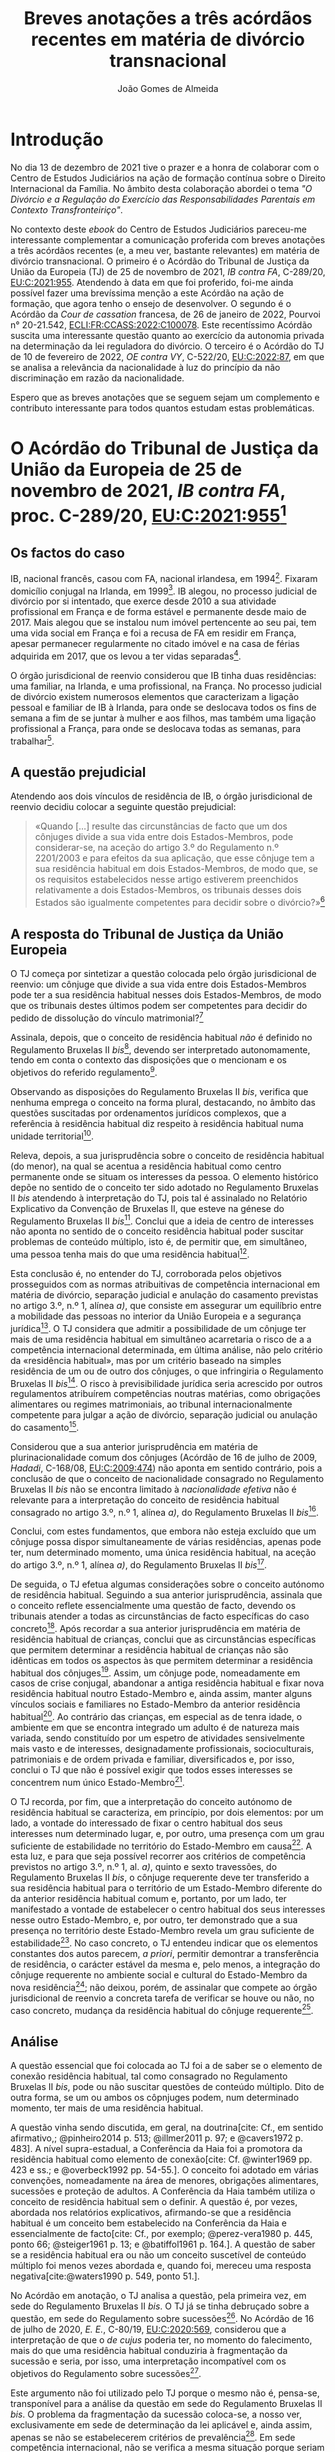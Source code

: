 #+TITLE: Breves anotações a três acórdãos recentes em matéria de divórcio transnacional
#+AUTHOR: João Gomes de Almeida
#+cite_export: csl chicago.csl

* Introdução

No dia 13 de dezembro de 2021 tive o prazer e a honra de colaborar com o Centro de Estudos Judiciários na ação de formação contínua sobre o Direito Internacional da Família. No âmbito desta colaboração abordei o tema /"O Divórcio e a Regulação do Exercício das Responsabilidades Parentais em Contexto Transfronteiriço"/.

No contexto deste /ebook/ do Centro de Estudos Judiciários pareceu-me interessante complementar a comunicação proferida com breves anotações a três acórdãos recentes (e, a meu ver, bastante relevantes) em matéria de divórcio transnacional. O primeiro é o Acórdão do Tribunal de Justiça da União da Europeia (TJ) de 25 de novembro de 2021, /IB contra FA/, C-289/20, [[https://curia.europa.eu/juris/liste.jsf?oqp=&for=&mat=or&jge=&td=%3BALL&jur=C%2CT%2CF&num=C-289%252F20&page=1&dates=&pcs=Oor&lg=&pro=&nat=or&cit=none%252CC%252CCJ%252CR%252C2008E%252C%252C%252C%252C%252C%252C%252C%252C%252C%252Ctrue%252Cfalse%252Cfalse&language=pt&avg=&cid=663452][EU:C:2021:955]]. Atendendo à data em que foi proferido, foi-me ainda possível fazer uma brevíssima menção a este Acórdão na ação de formação, que agora tenho o ensejo de desenvolver. O segundo é o Acórdão da /Cour de cassation/ francesa, de 26 de janeiro de 2022, Pourvoi n° 20-21.542, [[https://www.courdecassation.fr/decision/61f0f2367743e3330ccf0756?judilibre_chambre%5B%5D=civ1&search_api_fulltext=&expression_exacte=&date_du=2022-01-26&date_au=2022-01-26&sort=&items_per_page=&op=Filtrer&page=4&previousdecisionpage=4&previousdecisionindex=6&nextdecisionpage=4&nextdecisionindex=8][ECLI:FR:CCASS:2022:C100078]]. Este recentíssimo Acórdão suscita uma interessante questão quanto ao exercício da autonomia privada na determinação da lei reguladora do divórcio. O terceiro é o Acórdão do TJ de 10 de fevereiro de 2022, /OE contra VY/, C-522/20, [[https://curia.europa.eu/juris/liste.jsf?oqp=&for=&mat=or&jge=&td=%3BALL&jur=C%2CT%2CF&num=C-522%252F20&page=1&dates=&pcs=Oor&lg=&pro=&nat=or&cit=none%252CC%252CCJ%252CR%252C2008E%252C%252C%252C%252C%252C%252C%252C%252C%252C%252Ctrue%252Cfalse%252Cfalse&language=pt&avg=&cid=776477][EU:C:2022:87]], em que se analisa a relevância da nacionalidade à luz do princípio da não discriminação em razão da nacionalidade.

Espero que as breves anotações que se seguem sejam um complemento e contributo interessante para todos quantos estudam estas problemáticas.

* O Acórdão do Tribunal de Justiça da União da Europeia de 25 de novembro de 2021, /IB contra FA/, proc. C-289/20, [[https://curia.europa.eu/juris/liste.jsf?oqp=&for=&mat=or&jge=&td=%3BALL&jur=C%2CT%2CF&num=C-289%252F20&page=1&dates=&pcs=Oor&lg=&pro=&nat=or&cit=none%252CC%252CCJ%252CR%252C2008E%252C%252C%252C%252C%252C%252C%252C%252C%252C%252Ctrue%252Cfalse%252Cfalse&language=pt&avg=&cid=663452][EU:C:2021:955]][fn:1]

** Os factos do caso

IB, nacional francês, casou com FA, nacional irlandesa, em 1994[fn:2]. Fixaram domicílio conjugal na Irlanda, em 1999[fn:3]. IB alegou, no processo judicial de divórcio por si intentado, que exerce desde 2010 a sua atividade profissional em França e de forma estável e permanente desde maio de 2017. Mais alegou que se instalou num imóvel pertencente ao seu pai, tem uma vida social em França e foi a recusa de FA em residir em França, apesar permanecer regularmente no citado imóvel e na casa de férias adquirida em 2017, que os levou a ter vidas separadas[fn:4].

O órgão jurisdicional de reenvio considerou que IB tinha duas residências: uma familiar, na Irlanda, e uma profissional, na França. No processo judicial de divórcio existem numerosos elementos que caracterizam a ligação pessoal e familiar de IB à Irlanda, para onde se deslocava todos os fins de semana a fim de se juntar à mulher e aos filhos, mas também uma ligação profissional a França, para onde se deslocava todas as semanas, para trabalhar[fn:5].

** A questão prejudicial

Atendendo aos dois vínculos de residência de IB, o órgão jurisdicional de reenvio decidiu colocar a seguinte questão prejudicial:

#+begin_quote
«Quando […] resulte das circunstâncias de facto que um dos cônjuges divide a sua vida entre dois Estados-Membros, pode considerar-se, na aceção do artigo 3.º do Regulamento n.º 2201/2003 e para efeitos da sua aplicação, que esse cônjuge tem a sua residência habitual em dois Estados-Membros, de modo que, se os requisitos estabelecidos nesse artigo estiverem preenchidos relativamente a dois Estados-Membros, os tribunais desses dois Estados são igualmente competentes para decidir sobre o divórcio?»[fn:6]
#+end_quote

** A resposta do Tribunal de Justiça da União Europeia

O TJ começa por sintetizar a questão colocada pelo órgão jurisdicional de reenvio: um cônjuge que divide a sua vida entre dois Estados-Membros pode ter a sua residência habitual nesses dois Estados-Membros, de modo que os tribunais destes últimos podem ser competentes para decidir do pedido de dissolução do vínculo matrimonial?[fn:7]

Assinala, depois, que o conceito de residência habitual /não/ é definido no Regulamento Bruxelas II /bis/[fn:8], devendo ser interpretado autonomamente, tendo em conta o contexto das disposições que o mencionam e os objetivos do referido regulamento[fn:9].

Observando as disposições do Regulamento Bruxelas II /bis/, verifica que nenhuma emprega o conceito na forma plural, destacando, no âmbito das questões suscitadas por ordenamentos jurídicos complexos, que a referência à residência habitual diz respeito à residência habitual numa unidade territorial[fn:10].

Releva, depois, a sua jurisprudência sobre o conceito de residência habitual (do menor), na qual se acentua a residência habitual como centro permanente onde se situam os interesses da pessoa. O elemento histórico depõe no sentido de o conceito ter sido adotado no Regulamento Bruxelas II /bis/ atendendo à interpretação do TJ, pois tal é assinalado no Relatório Explicativo da Convenção de Bruxelas II, que esteve na génese do Regulamento Bruxelas II /bis/[fn:12]. Conclui que a ideia de centro de interesses não aponta no sentido de o conceito residência habitual poder suscitar problemas de conteúdo múltiplo, isto é, de permitir que, em simultâneo, uma pessoa tenha mais do que uma residência habitual[fn:11].

Esta conclusão é, no entender do TJ, corroborada pelos objetivos prosseguidos com as normas atribuitivas de competência internacional em matéria de divórcio, separação judicial e anulação do casamento previstas no artigo 3.º, n.º 1, alínea /a)/, que consiste em assegurar um equilíbrio entre a mobilidade das pessoas no interior da União Europeia e a segurança jurídica[fn:13]. O TJ considera que admitir a possibilidade de um cônjuge ter mais de uma residência habitual em simultâneo acarretaria o risco de a a competência internacional determinada, em última análise, não pelo critério da «residência habitual», mas por um critério baseado na simples residência de um ou de outro dos cônjuges, o que infringiria o Regulamento Bruxelas II /bis/[fn:14]. O risco à previsibilidade jurídica seria acrescido por outros regulamentos atribuírem competências noutras matérias, como obrigações alimentares ou regimes matrimoniais, ao tribunal internacionalmente competente para julgar a ação de divórcio, separação judicial ou anulação do casamento[fn:15].

Considerou que a sua anterior jurisprudência em matéria de plurinacionalidade comum dos cônjuges (Acórdão de 16 de julho de 2009, /Hadadi/, C-168/08, [[http://curia.europa.eu/juris/liste.jsf?language=pt&jur=C,T,F&num=C-168/08&td=ALL][EU:C:2009:474]]) não aponta em sentido contrário, pois a conclusão de que o conceito de nacionalidade consagrado no Regulamento Bruxelas II /bis/ não se encontra limitado à /nacionalidade efetiva/ não é relevante para a interpretação do conceito de residência habitual consagrado no artigo 3.º, n.º 1, alínea /a)/, do Regulamento Bruxelas II /bis/[fn:16].

Conclui, com estes fundamentos, que embora não esteja excluído que um cônjuge possa dispor simultaneamente de várias residências, apenas pode ter, num determinado momento, uma única residência habitual, na aceção do artigo 3.º, n.º 1, alínea /a)/, do Regulamento Bruxelas II /bis/[fn:17].

De seguida, o TJ efetua algumas considerações sobre o conceito autónomo de residência habitual. Seguindo a sua anterior jurisprudência, assinala que o conceito reflete essencialmente uma questão de facto, devendo os tribunais atender a todas as circunstâncias de facto específicas do caso concreto[fn:18]. Após recordar a sua anterior jurisprudência em matéria de residência habitual de crianças, conclui que as circunstâncias específicas que permitem determinar a residência habitual de crianças não são idênticas em todos os aspectos às que permitem determinar a residência habitual dos cônjuges[fn:19]. Assim, um cônjuge pode, nomeadamente em casos de crise conjugal, abandonar a antiga residência habitual e fixar nova residência habitual noutro Estado-Membro e, ainda assim, manter alguns vínculos sociais e familiares no Estado-Membro da anterior residência habitual[fn:20]. Ao contrário das crianças, em especial as de tenra idade, o ambiente em que se encontra integrado um adulto é de natureza mais variada, sendo constituído por um espetro de atividades sensivelmente mais vasto e de interesses, designadamente profissionais, socioculturais, patrimoniais e de ordem privada e familiar, diversificados e, por isso, conclui o TJ que não é possível exigir que todos esses interesses se concentrem num único Estado-Membro[fn:21].

O TJ recorda, por fim, que a interpretação do conceito autónomo de residência habitual se caracteriza, em princípio, por dois elementos: por um lado, a vontade do interessado de fixar o centro habitual dos seus interesses num determinado lugar, e, por outro, uma presença com um grau suficiente de estabilidade no território do Estado-Membro em causa[fn:24]. A esta luz, e para que seja possível recorrer aos critérios de competência previstos no artigo 3.º, n.º 1, al. /a)/, quinto e sexto travessões, do Regulamento Bruxelas II /bis/, o cônjuge requerente deve ter transferido a sua residência habitual para o território de um Estado-Membro diferente do da anterior residência habitual comum e, portanto, por um lado, ter manifestado a vontade de estabelecer o centro habitual dos seus interesses nesse outro Estado-Membro, e, por outro, ter demonstrado que a sua presença no território deste Estado-Membro revela um grau suficiente de estabilidade[fn:22]. No caso concreto, o TJ entendeu indicar que os elementos constantes dos autos parecem, /a priori/, permitir demontrar a transferência de residência, o carácter estável da mesma e, pelo menos, a integração do cônjuge requerente no ambiente social e cultural do Estado-Membro da nova residência[fn:23]; não deixou, porém, de assinalar que compete ao órgão jurisdicional de reenvio a concreta tarefa de verificar se houve ou não, no caso concreto, mudança da residência habitual do cônjuge requerente[fn:25].

** Análise

A questão essencial que foi colocada ao TJ foi a de saber se o elemento de conexão residência habitual, tal como consagrado no Regulamento Bruxelas II /bis/, pode ou não suscitar questões de conteúdo múltiplo. Dito de outra forma, se um ou ambos os côpnjuges podem, num determinado momento, ter mais de uma residência habitual.

A questão vinha sendo discutida, em geral, na doutrina[cite: Cf., em sentido afirmativo,; @pinheiro2014 p. 513; @illmer2011 p. 97; e @cavers1972 p. 483]. A nível supra-estadual, a Conferência da Haia foi a promotora da residência habitual como elemento de conexão[cite: Cf. @winter1969 pp. 423 e ss.; e @overbeck1992 pp. 54-55.]. O conceito foi adotado em várias convenções, nomeadamente na área de menores, obrigações alimentares, sucessões e proteção de adultos. A Conferência da Haia também utiliza o conceito de residência habitual sem o definir. A questão é, por vezes, abordada nos relatórios explicativos, afirmando-se que a residência habitual é um conceito bem estabelecido na Conferência da Haia e essencialmente de facto[cite: Cf., por exemplo; @perez-vera1980 p. 445, ponto 66; @steiger1961 p. 13; e @batiffol1961 p. 164.]. A questão de saber se a residência habitual era ou não um conceito suscetível de conteúdo múltiplo foi menos vezes abordada e, quando foi, mereceu uma resposta negativa[cite:@waters1990 p. 549, ponto 51.].

No Acórdão em anotação, o TJ analisa a questão, pela primeira vez, em sede do Regulamento Bruxelas II /bis/. O TJ já se tinha debruçado sobre a questão, em sede do Regulamento sobre sucessões[fn:26]. No Acórdão de 16 de julho de 2020, /E. E./, C-80/19, [[https://curia.europa.eu/juris/liste.jsf?oqp=&for=&mat=or&jge=&td=%3BALL&jur=C%2CT%2CF&num=C-80%252F19&page=1&dates=&pcs=Oor&lg=&pro=&nat=or&cit=none%252CC%252CCJ%252CR%252C2008E%252C%252C%252C%252C%252C%252C%252C%252C%252C%252Ctrue%252Cfalse%252Cfalse&language=pt&avg=&cid=8646947][EU:C:2020:569]], considerou que a interpretação de que o /de cujus/ poderia ter, no momento do falecimento, mais do que uma residência habitual conduziria à fragmentação da sucessão e seria, por isso, uma interpretação incompatível com os objetivos do Regulamento sobre sucessões[fn:27].

Este argumento não foi utilizado pelo TJ porque o mesmo não é, pensa-se, transponível para a análise da questão em sede do Regulamento Bruxelas II /bis/. O problema da fragmentação da sucessão coloca-se, a nosso ver, exclusivamente em sede de determinação da lei aplicável e, ainda assim, apenas se não se estabelecerem critérios de prevalência[fn:28]. Em sede competência internacional, não se verifica a mesma situação porque seriam competentes para decidir do conjunto da sucessão os tribunais de qualquer Estado-Membro em que o falecido tivesse as suas residências habituais. Assim, e por exemplo, se A., no momento em faleceu, tivesse simultaneamente residual habitual em Portugal e França, os tribunais portugueses e os tribunais franceses seriam, ambos, competentes para decidir do conjunto da sucessão de A., nos termos do artigo 4.º do Regulamento sobre sucessões. Poderia assim o autor da ação sucessória intentar a mesma junto ou dos tribunais portugueses ou dos tribunais franceses.

O TJ começa por observar que o conceito de residência habitual nunca é utilizado, no Regulamento Bruxelas II /bis/, no plural. Este argumento literal não nos parece particularmente significativo e pode, até, provar demais. Tal como a residência habitual, também a nacionalidade nunca é empregue no plural no Regulamento Bruxelas II /bis/. Apesar disso, podem suceder problemas de conteúdo múltiplo do elemento de conexão nacionalidade, como foi expressamente reconhecido pelo TJ no Acórdão /Hadadi/, no qual esclareceu que a ação de divórcio, separação judicial ou anulação do casamento pode ser intentada nos tribunais dos Estados-Membros de qualquer uma das nacionalidades comuns dos cônjuges[fn:29].

Argumenta igualmente que admitir a possibilidade de um cônjuge ter mais de uma residência habitual em simultâneo acarretaria o risco de a competência internacional ser determinada, em última análise, não pelo critério da residência habitual, mas por um critério baseado na simples residência de um ou de outro dos cônjuges, o que infringiria o Regulamento Bruxelas II /bis/ e os objetivos nele prosseguidos. Refere igualmente que esse risco é acrescido por outros regulamentos atribuírem competências noutras matérias, como obrigações alimentares ou regimes matrimoniais, ao tribunal internacionalmente competente para julgar a ação de divórcio, separação judicial ou anulação do casamento. Este argumento suscita dúvidas. Se bem se compreende o mesmo, postula-se que admitir que um cônjuge pode ter duas ou mais residência habituais em simultâneo conduzirá a maiores erros de qualificação, entendendo-se meras residências como residências habituais. Parece-nos que este argumento apenas pode ser esgrimido numa vertente pragmática. O risco a que se refere o TJ existe /sempre/, quer se entenda que um cônjuge só pode ter uma ou pode ter várias residências habituais em simultâneo. Competirá sempre ao tribunal do Estado-Membro apurar, da análise do circunstâncias do caso, se o interessado tem ou não residência habitual num determinado Estado. E a questão (e o risco de erro na qualificação) coloca-se ao determinar /a/ residência habituais ou /as/ residências habituais do interessado. Pode sustentar-se que ao admitir-se uma pluralidade de residência habituais se aumenta o número de situações em que o risco (e o erro) pode surgir. Não nos parece que assim seja. Mesmo que não se aceite a possibilidade de múltiplas residências habituais - como entendeu o TJ - o risco mantém-se, embora transfigurado: pode agora suceder que o tribunal do Estado-Membro escolha como (a única) residência habitual, uma que, à data da interposição da ação, era apenas mera residência[fn:30].

Resta, pois, o argumento assente no ideia de centro de interesses. A jurisprudência do TJ sobre o conceito de residência habitual (do menor) acentua a residência habitual como centro permanente onde se situam os interesses da pessoa. E a ideia de centro de interesses não aponta no sentido de o conceito residência habitual possa suscitar problemas de conteúdo múltiplo. Este parece-nos ser o argumento mais procedente, mas também não inultrapassável. Concorda-se que a ideia de centro de interesses aponta no sentido de /um/ centro de interesses. Temos dúvidas, porém, que ela /exija/ que, em todo e qualquer caso, um cônjuge /só/ possa ter um centro de interesses. Dito de outra forma: os casos de cônjuges com duas ou mais residências habituais em simultâneo são raros[fn:31]. Será que a ideia de centro de interesses e os objetivos prosseguidos pelo Regulamento Bruxelas II /bis/ se opõem a que seja dada relevância a todas as residências habituais de um cônjuge nos raros casos em que este demonstre que não tem apenas um, mas uma pluralidade de centros de interesses? Entendo que não. Em matéria de determinação do tribunal internacionalmente competente para julgar as ações matrimoniais, o princípio prevalecente é o do /favor divortii/ ou, de uma maneira mais geral, o princípio do favorecimento da dissolução ou enfraquecimento do vínculo matrimonial: e este princípio aponta no sentido de uma pluralidade de tribunais de Estados-Membros diferentes competentes para julgar as ações de divórcio, separação judicial e anulação do casamento. Se alguma matéria existe em que se poderia dar relevância a múltiplas residências habituais dos cônjuges, essa matéria parece-nos ser a competência internacional em matéria de ações matrimoniais.

O presente Acórdão é igualmente relevante porque é o primeiro em que o TJ concretiza o conceito de residência habitual relativamente aos cônjuges. Parece-nos particularmente significativa a conclusão de que as circunstâncias específicas que permitem determinar a residência habitual de crianças e dos cônjuges não são idênticas em todos os aspectos. Concretizando este aspeto o TJ assinala que um cônjuge pode, nomeadamente em casos de crise conjugal, abandonar a antiga residência habitual e fixar nova residência habitual noutro Estado-Membro e, ainda assim, manter alguns vínculos sociais e familiares no Estado-Membro da anterior residência habitual. Para além disso, o ambiente em que se encontra integrado um adulto (o cônjuge) é de natureza mais variada, sendo constituído por um espetro de atividades sensivelmente mais vasto e de interesses, designadamente profissionais, socioculturais, patrimoniais e de ordem privada e familiar, diversificados, não sendo, por isso, possível exigir que todos esses interesses se concentrem num único Estado-Membro.

Destas concretizações parece possível concluir que é normal que os cônjuges (principalmente os ligados a situações internacionais) tenham interesses em mais do que um Estado e que se interesses sejam de variada ordem, o que impõe um exercício de ponderação dos vários interesses na determinação da residência habitual de um cônjuge.

O TJ recorda que a interpretação do conceito autónomo de residência habitual se caracteriza, em princípio, por dois elementos: /(i)/ a vontade do interessado de fixar o centro habitual dos seus interesses num determinado lugar e /(ii)/ uma presença com um grau suficiente de estabilidade no território do Estado-Membro em causa.  Concretiza os critérios de competência previstos no artigo 3.º, n.º 1, al. /a)/, quinto e sexto travessões, do Regulamento Bruxelas II /bis/, referindo[fn:32] que o cônjuge requerente deve ter transferido a sua residência habitual para o território de um Estado-Membro diferente do da anterior residência habitual comum. E considera que tal sucede quando o cônjuge requerente tenha manifestado a vontade de estabelecer o centro habitual dos seus interesses nesse outro Estado-Membro e demonstrado que a sua presença no território deste Estado-Membro revela um grau suficiente de estabilidade.

No caso concreto, resulta do processo judicial de divórcio que existem numerosos elementos que caracterizam a ligação pessoal e familiar de IB à Irlanda, para onde se deslocava todos os fins de semana a fim de se juntar à mulher e aos filhos, mas também uma ligação profissional a França, para onde se deslocava todas as semanas, para trabalhar. Após análise, o TJ entendeu indicar que os elementos constantes dos autos parecem, /a priori/, permitir demontrar a transferência de residência, o carácter estável da mesma e, pelo menos, a integração do cônjuge requerente no ambiente social e cultural do Estado-Membro da nova residência; não deixou, porém, de assinalar que compete ao órgão jurisdicional de reenvio a concreta tarefa de verificar se houve ou não, no caso concreto, mudança da residência habitual do cônjuge requerente. Não obstante, este /obiter dictum/ parece-nos muitíssimo interessante e relevante, pois demonstra que, pelo menos nos casos de abandono da residência conjugal comum e para efeitos do Regulamento Bruxelas II /bis/, uma manifestação de vontade de mudar de residência habitual e uma estabilidade e integração na ordem jurídica de outro Estado-Membros, mesmo que apenas de cariz profissional (recorda-se que todos os fins-de-semana IB regressava à Irlanda para estar com a mulher e os filhos), é suficiente para efetuar uma transferência do centro de interesses, isto é, uma mudança da residência habitual.

Concorda-se com este entendimento do TJ. Embora, noutras situações e formulando juízos de carácter geral e abstrato, se possa sustentar que as ligações e ambiente de cariz familiar ou pessoal são, em regra, mais relevantes em sede do Regulamento Bruxelas II /bis/ do que as ligações e ambiente de cariz profissional, a verdade é que a análise deve ser efetuada caso a caso. E no caso do abandono da residência conjugal, principalmente quando os filhos permanecem, pode haver (e muitas vezes haverá) uma vontade de mudar a residência habitual por parte do cônjuge que abandona o lar conjugal e, simultaneamente, uma manutenção dos contactos e integração familiar com a anterior residência habitual, pois essa será uma das únicas formas de ele manter um contacto pessoal e físico com os filhos. A aceitar-se que pode haver apenas uma residência habitual, terá, nestes casos, de se fazer prevalecer a vontade do cônjuge que abandona o lar em mudar de residência habitual.

** Conclusões

Trata-se de um acórdão particularmente relevante por ser o primeiro em que o TJ aborda o conceito de residência habitual dos cônjuges.

Suscita-nos reservas a solução perfilhada pelo TJ de que o cônjuge só pode ter uma residência habitual num dado momento. Se há matéria em que poderia ter sido dada relevância aos casos (excecionais) em que um cônjuge demonstra ter mais do que um centro de interesses, ela é, certamente, a competência internacional em matéria de ações matrimoniais, em que preside o princípio do /favor divortii/ ou, de uma maneira mais geral, o princípio do favorecimento da dissolução ou enfraquecimento do vínculo matrimonial. Ainda assim, assinala-se que a posição do TJ tem a virtualidade de assegurar uma solução uniforme com a que tinha sido já por si adotada em sede do Regulamento sobre sucessões.

As indicações que o TJ efetua, a título de /obiter dictum/, nos considerandos n.ºs 59 e 60 parecem-nos particularmente relevantes pois demonstram que, pelo menos nos casos de abandono da residência conjugal comum e para efeitos do Regulamento Bruxelas II /bis/, uma manifestação de vontade de mudar de residência habitual e uma estabilidade e integração na ordem jurídica de outro Estado-Membros, mesmo que apenas de cariz profissional (recorda-se que todos os fins-de-semana IB regressava à Irlanda para estar com a mulher e os filhos), é suficiente para efetuar uma transferência do centro de interesses, isto é, uma mudança da residência habitual. Destaca-se assim, novamente, a importância do tribunal efetuar uma avaliação com base em todas as circunstâncias de facto específicas do caso concreto para efeitos de determinar a residência habitual dos cônjuges.

* O Acórdão da /Cour de cassation/ francesa, de 26 de janeiro de 2022, Pourvoi n° 20-21.542, [[https://www.courdecassation.fr/decision/61f0f2367743e3330ccf0756?judilibre_chambre%5B%5D=civ1&search_api_fulltext=&expression_exacte=&date_du=2022-01-26&date_au=2022-01-26&sort=&items_per_page=&op=Filtrer&page=4&previousdecisionpage=4&previousdecisionindex=6&nextdecisionpage=4&nextdecisionindex=8][ECLI:FR:CCASS:2022:C100078]]

** Os factos do caso
** A questão relevante
** A resposta da /Cour de cassation/
** Análise
** Conclusões

* O o Acórdão do TJ de 10 de fevereiro de 2022, /OE contra VY/, C-522/20, [[https://curia.europa.eu/juris/liste.jsf?oqp=&for=&mat=or&jge=&td=%3BALL&jur=C%2CT%2CF&num=C-522%252F20&page=1&dates=&pcs=Oor&lg=&pro=&nat=or&cit=none%252CC%252CCJ%252CR%252C2008E%252C%252C%252C%252C%252C%252C%252C%252C%252C%252Ctrue%252Cfalse%252Cfalse&language=pt&avg=&cid=776477][EU:C:2022:87]]
** Os factos do caso
** A questão prejudicial
** A resposta do Tribunal de Justiça da União Europeia
** Análise
** Conclusões

Aqui digo uma coisa muito interessante[cite: Cf., por exemplo, @almeida2017 p. 322 e ss.].

E isto também é interessante[cite: Ver, neste sentido,; @pinheiro2019b p. 12; @almeida2017 p. 54.].

* Footnotes

[fn:32] Já com um olhar para as circunstâncias do caso concreto que motivou a questão prejudicial.

[fn:31] O que talvez explique porque só agora a questão foi colocada ao TJ.

[fn:30] Talvez para a mitigar este risco no caso concreto o TJ entendeu efetuar algumas considerações sobre o caso concreto nos considerandos n.ºs 59 e 60.

[fn:29] Acórdão de 16 de julho de 2009, /Hadadi/, C-168/08, [[http://curia.europa.eu/juris/liste.jsf?language=pt&jur=C,T,F&num=C-168/08&td=ALL][EU:C:2009:474]], considerando n.º 58 e parte decisória.

[fn:28] Estabelecido um critério de prevalência, por exemplo assente na conexão mais estreita, deixa de ser verificar uma fragmentação da sucessão. Apesar de o falecido ter mais de uma residência habitual em simultâneo, por aplicação do critério de prevalência seria aplicável apenas um Direito material (o do Estado da residência habitual prevalecente), respeitando-se assim o princípio da unidade da sucessão.

[fn:27] Considerando n.º 41.

[fn:26] Regulamento (UE) n.º 650/2012 do Parlamento Europeu e do Conselho, de 4 de julho de 2012, relativo à competência, à lei aplicável, ao reconhecimento e execução das decisões, e à aceitação e execução dos atos autênticos em matéria de sucessões e à criação de um Certificado Sucessório Europeu, publicado no JO L 201, de 27 de dezembro de 2012.

[fn:25] Considerando n.º 61.

[fn:24] Considerando n.º 57.

[fn:23] Considerandos n.º 59 e 60

[fn:22] Considerando n.º 58.

[fn:21] Considerando nº. 56.

[fn:20] Considerando n.º 55.

[fn:19] Considerandos n.ºs 53 e 54.

[fn:18] Considerando n.º 52.

[fn:17] Considerando n.º 51.

[fn:16] Considerandos n.º 49 e 50.

[fn:15] Considerando n.º 48.

[fn:14] Considerando n.º 46.

[fn:13] Considerando n.º 44.

[fn:12] Considerando n.º 42.

[fn:11] Considerandos n.º 41 e 43.

[fn:10] Considerando n.º 40.

[fn:9] Considerando n.º 39.

[fn:8] Considerando n.º 38.

[fn:7] Considerando n.º 30.

[fn:6] Considerando n.º 23.

[fn:5] Considerandos n.ºs 18 e 19.

[fn:4] Considerando n.º 16.

[fn:3] Considerando n.º 18.

[fn:2] Considerando n.º 13.

[fn:1] Os considerandos sem indicação de fonte pertencem ao Acórdão que se comenta, exceto se o contrário resultar inequivocamente do contexto.
